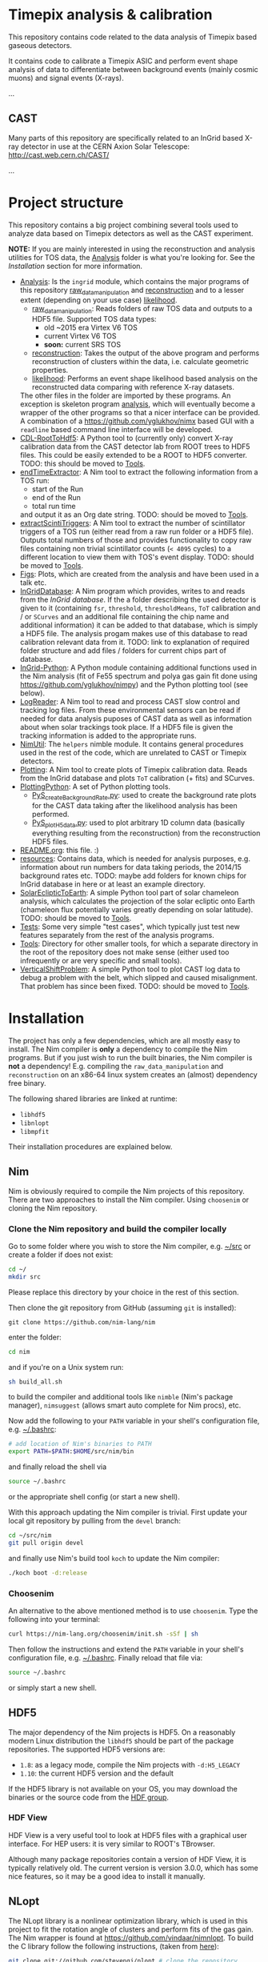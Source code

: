 * Timepix analysis & calibration

  #+ATTR_HTML: title="Join the chat at https://gitter.im/TimepixAnalysis/Lobby"
  [[https://gitter.im/TimepixAnalysis/Lobby?utm_source=badge&utm_medium=badge&utm_campaign=pr-badge&utm_content=badge][file:https://badges.gitter.im/TimepixAnalysis/Lobby.svg]]

This repository contains code related to the data analysis of Timepix
based gaseous detectors.

It contains code to calibrate a Timepix ASIC and perform event shape
analysis of data to differentiate between background events (mainly
cosmic muons) and signal events (X-rays).

...

** CAST

Many parts of this repository are specifically related to an InGrid
based X-ray detector in use at the CERN Axion Solar Telescope:
[[http://cast.web.cern.ch/CAST/]]

...


* Project structure
This repository contains a big project combining several tools used to
analyze data based on Timepix detectors as well as the CAST
experiment.

*NOTE:* If you are mainly interested in using the reconstruction and analysis
utilities for TOS data, the [[file:Analysis/][Analysis]] folder is what you're looking
for. See the [[Installation]] section for more information.

- [[file:Analysis/][Analysis]]:
  Is the =ingrid= module, which contains the major programs of this
  repository [[file:Analysis/ingrid/raw_data_manipulation.nim][raw_data_manipulation]] and [[file:Analysis/ingrid/reconstruction.nim][reconstruction]] and to a lesser
  extent (depending on your use case) [[file:Analysis/ingrid/likelihood.nim][likelihood]].
  - [[file:Analysis/ingrid/raw_data_manipulation.nim][raw_data_manipulation]]:
    Reads folders of raw TOS data and outputs to a HDF5 file.
    Supported TOS data types:
    - old ~2015 era Virtex V6 TOS
    - current Virtex V6 TOS
    - *soon:* current SRS TOS
  - [[file:Analysis/ingrid/reconstruction.nim][reconstruction]]:
    Takes the output of the above program and performs reconstruction
    of clusters within the data, i.e. calculate geometric properties.
  - [[file:Analysis/ingrid/likelihood.nim][likelihood]]:
    Performs an event shape likelihood based analysis on
    the reconstructed data comparing with reference X-ray datasets.
  The other files in the folder are imported by these programs. An
  exception is skeleton program [[file:Analysis/ingrid/analysis.nim][analysis]], which will eventually become
  a wrapper of the other programs so that a nicer interface can be
  provided. A combination of a https://github.com/yglukhov/nimx based
  GUI with a =readline= based command line interface will be
  developed.
- [[file:CDL-RootToHdf5/][CDL-RootToHdf5]]:
  A Python tool to (currently only) convert X-ray calibration data
  from the CAST detector lab from ROOT trees to HDF5 files. This could
  be easily extended to be a ROOT to HDF5 converter.
  TODO: this should be moved to [[file:Tools/][Tools]].
- [[file:endTimeExtractor/][endTimeExtractor]]:
  A Nim tool to extract the following information from a TOS run:
  - start of the Run
  - end of the Run
  - total run time
  and output it as an Org date string.
  TODO: should be moved to [[file:Tools/][Tools]].
- [[file:extractScintiTriggers/][extractScintiTriggers]]:
  A Nim tool to extract the number of scintillator triggers of a TOS
  run (either read from a raw run folder or a HDF5 file). Outputs
  total numbers of those and provides functionality to copy raw files
  containing non trivial scintillator counts (=< 4095= cycles) to a
  different location to view them with TOS's event display.
  TODO: should be moved to [[file:Tools/][Tools]].
- [[file:Figs/][Figs]]:
  Plots, which are created from the analysis and have been used in a
  talk etc.
- [[file:InGridDatabase/][InGridDatabase]]:
  A Nim program which provides, writes to and reads from the /InGrid
  database/. If the a folder describing the used detector is given to
  it (containing =fsr=, =threshold=, =thresholdMeans=, =ToT=
  calibration and / or =SCurves= and an additional file containing the
  chip name and additional information) it can be added to that
  database, which is simply a HDF5 file. The analysis progam makes use
  of this database to read calibration relevant data from it.
  TODO: link to explanation of required folder structure and add files
  / folders for current chips part of database.
- [[file:InGrid-Python/][InGrid-Python]]:
  A Python module containing additional functions used in the Nim
  analysis (fit of Fe55 spectrum and polya gas gain fit done using
  https://github.com/yglukhov/nimpy) and the Python plotting tool (see
  below).
- [[file:LogReader/][LogReader]]:
  A Nim tool to read and process CAST slow control and tracking log
  files. From these environmental sensors can be read if needed for
  data analysis puposes of CAST data as well as information about when
  solar trackings took place. If a HDF5 file is given the tracking
  information is added to the appropriate runs.
- [[file:NimUtil][NimUtil]]:
  The =helpers= nimble module. It contains general procedures used in the rest
  of the code, which are unrelated to CAST or Timepix detectors.
- [[file:Plotting/][Plotting]]:
  A Nim tool to create plots of Timepix calibration data. Reads from
  the InGrid database and plots =ToT= calibration (+ fits) and
  SCurves.
- [[file:PlottingPython/][PlottingPython]]:
  A set of Python plotting tools.
  - [[file:PlottingPython/Plotting/PyS_createBackgroundRate.py][PyS_createBackgroundRate.py]]:
    used to create the background rate plots for the CAST data taking
    after the likelihood analysis has been performed.
  - [[file:PlottingPython/Plotting/PyS_plotH5data.py][PyS_plotH5data.py]]:
    used to plot arbitrary 1D column data (basically everything
    resulting from the reconstruction) from the reconstruction HDF5
    files.
- [[file:README.org][README.org]]: this file. :)
- [[file:resources/][resources]]:
  Contains data, which is needed for analysis purposes,
  e.g. information about run numbers for data taking periods, the
  2014/15 background rates etc.
  TODO: maybe add folders for known chips for InGrid database in here
  or at least an example directory.
- [[file:SolarEclipticToEarth][SolarEclipticToEarth]]:
  A simple Python tool part of solar chameleon
  analysis, which calculates the projection of the solar ecliptic onto
  Earth (chameleon flux potentially varies greatly depending on solar
  latitude).
  TODO: should be moved to [[file:Tools/][Tools]].
- [[file:Tests/][Tests]]:
  Some very simple "test cases", which typically just test new
  features separately from the rest of the analysis programs.
- [[file:Tools/][Tools]]:
  Directory for other smaller tools, for which a separate directory in
  the root of the repository does not make sense (either used too
  infrequently or are very specific and small tools).
- [[file:VerticalShiftProblem/][VerticalShiftProblem]]:
  A simple Python tool to plot CAST log data to debug a problem with
  the belt, which slipped and caused misalignment. That problem has
  since been fixed.
  TODO: should be moved to [[file:Tools/][Tools]].

* Installation

The project has only a few dependencies, which are all mostly easy to
install. The Nim compiler is *only* a dependency to compile the Nim
programs. But if you just wish to run the built binaries, the Nim
compiler is *not* a dependency! E.g. compiling the
=raw_data_manipulation= and =reconstruction= on an x86-64 linux system
creates an (almost) dependency free binary.

The following shared libraries are linked at runtime:
- =libhdf5=
- =libnlopt=
- =libmpfit=
Their installation procedures are explained below.

** Nim

Nim is obviously required to compile the Nim projects of this
repository. There are two approaches to install the Nim
compiler. Using =choosenim= or cloning the Nim repository.

*** Clone the Nim repository and build the compiler locally

Go to some folder where you wish to store the Nim compiler, e.g. [[file:~/src/][~/src]]
or create a folder if does not exist:
#+BEGIN_SRC sh
cd ~/
mkdir src
#+END_SRC
Please replace this directory by your choice in the rest of this
section.

Then clone the git repository from GitHub (assuming =git= is
installed):
#+BEGIN_SRC
git clone https://github.com/nim-lang/nim
#+END_SRC
enter the folder:
#+BEGIN_SRC sh
cd nim
#+END_SRC
and if you're on a Unix system run:
#+BEGIN_SRC sh
sh build_all.sh
#+END_SRC
to build the compiler and additional tools like =nimble= (Nim's
package manager), =nimsuggest= (allows smart auto complete for Nim
procs), etc.

Now add the following to your =PATH= variable in your shell's
configuration file, e.g. [[file:~/.bashrc][~/.bashrc]]:
#+BEGIN_SRC sh
# add location of Nim's binaries to PATH
export PATH=$PATH:$HOME/src/nim/bin
#+END_SRC
and finally reload the shell via
#+BEGIN_SRC sh
source ~/.bashrc
#+END_SRC
or the appropriate shell config (or start a new shell).

With this approach updating the Nim compiler is trivial. First update
your local git repository by pulling from the =devel= branch:
#+BEGIN_SRC sh
cd ~/src/nim
git pull origin devel
#+END_SRC
and finally use Nim's build tool =koch= to update the Nim compiler:
#+BEGIN_SRC sh
./koch boot -d:release
#+END_SRC

*** Choosenim
An alternative to the above mentioned method is to use =choosenim=.
Type the following into your terminal:
#+BEGIN_SRC sh
curl https://nim-lang.org/choosenim/init.sh -sSf | sh
#+END_SRC
Then follow the instructions and extend the =PATH= variable in your
shell's configuration file, e.g. [[file:~/.bashrc][~/.bashrc]].
Finally reload that file via:
#+BEGIN_SRC sh
source ~/.bashrc
#+END_SRC
or simply start a new shell.

** HDF5
The major dependency of the Nim projects is HDF5. On a reasonably
modern Linux distribution the =libhdf5= should be part of the package
repositories. The supported HDF5 versions are:
- =1.8=: as a legacy mode, compile the Nim projects with
  =-d:H5_LEGACY=
- =1.10=: the current HDF5 version and the default

If the HDF5 library is not available on your OS, you may download the
binaries or the source code from the [[url:https://www.hdfgroup.org/downloads/hdf5/][HDF group]].

*** HDF View
HDF View is a very useful tool to look at HDF5 files with a graphical
user interface. For HEP users: it is very similar to ROOT's TBrowser.

Although many package repositories contain a version of HDF View, it
is typically relatively old. The current version is version 3.0.0,
which has some nice features, so it may be a good idea to install it
manually.

** NLopt

The NLopt library is a nonlinear optimization library, which is used
in this project to fit the rotation angle of clusters and perform fits of
the gas gain. The Nim wrapper is found at
[[https://github.com/vindaar/nimnlopt]]. To build the C library follow the
following instructions, (taken from [[https://github.com/vindaar/nimnlopt/c_header][here]]):
#+BEGIN_SRC sh
git clone git://github.com/stevengj/nlopt # clone the repository
cd nlopt
mkdir build
cd build
cmake ..
make
sudo make install
#+END_SRC
This introduces =cmake= as a dependency. Note that this installs the
=libnlopt.so= system wide. If you do not wish to do that, you need to
set your =LD_PRELOAD_PATH= accordingly!

Afterwards installation of the Nim =nlopt= module is sufficient (done
automatically later).

** MPfit

MPfit is a non-linear least squares fitting library. It is required as
a dependency, since it's used to perform different fits in the
analysis. The Nim wrapper is located at
[[https://github.com/vindaar/nim-mpfit]]. Compilation of this shared
object is easiest by cloning the git repository of the Nim wrapper:
#+BEGIN_SRC sh
cd ~/src
git clone https://github.com/vindaar/nim-mpfit
cd nim-mpfit
#+END_SRC
And then build the library from the =c_src= directory as follows:
#+BEGIN_SRC sh
cd c_src
gcc -c -Wall -Werror -fpic mpfit.c mpfit.h
gcc -shared -o libmpfit.so mpfit.o
#+END_SRC
which should create the =libmpfit.so=. Now install that library system
wide (again to avoid having to deal with =LD_PRELOAD_PATH=
manually). Depending on your system, a suitable choice may be
[[file:/usr/local/lib/]]:
#+BEGIN_SRC sh
sudo cp libmpfit.so /usr/local/lib
#+END_SRC

** TODO Blosc [optional]

[[https://github.com/Blosc/c-blosc][Blosc]] is a compression library used to compress the binary data in the
HDF5 files. By default however =Zlib= compression is used, so this is
typically not needed.
If one wishes to read Timepix3 based HDF5 files however, this module
will is needed, although support for these detectors is currently not
part of this repository.

** TODO Install the TimpixAnalysis framework

* TODO Usage

* Analysis pipeline

Some words...


* License

The code in this repository is published under the MIT license.
